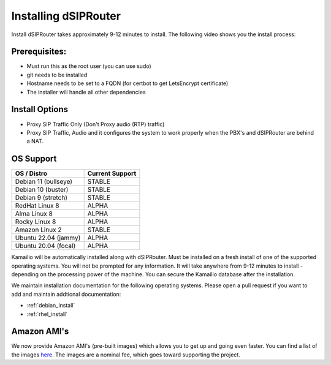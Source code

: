 .. _installing_dsiprouter:

Installing dSIPRouter
=====================

Install dSIPRouter takes approximately 9-12 minutes to install.  The following video shows you the install process:

.. raw:: html

    <div style="position: relative; padding-bottom: 56.25%; height: 0; overflow: hidden; max-width: 100%; height: auto;">
        <iframe src="https://www.youtube.com/embed/Iu4BQkL1wGc" frameborder="0" allowfullscreen style="position: absolute; top: 0; left: 0; width: 560px; height: 315px;"></iframe>
    </div>

Prerequisites:
--------------

- Must run this as the root user (you can use sudo)
- git needs to be installed
- Hostname needs to be set to a FQDN (for certbot to get LetsEncrypt certificate)
- The installer will handle all other dependencies

Install Options
----------------

- Proxy SIP Traffic Only (Don't Proxy audio (RTP) traffic)
- Proxy SIP Traffic, Audio and it configures the system to work properly when the PBX's and dSIPRouter are behind a NAT.

OS Support
----------

===================================     ================
OS / Distro                             Current Support
===================================     ================
Debian 11 (bullseye)                    STABLE
Debian 10 (buster)                      STABLE
Debian 9 (stretch)                      STABLE
RedHat Linux 8                          ALPHA
Alma Linux 8                            ALPHA
Rocky Linux 8                           ALPHA
Amazon Linux 2                          STABLE
Ubuntu 22.04 (jammy)                    ALPHA
Ubuntu 20.04 (focal)                    ALPHA
===================================     ================

Kamailio will be automatically installed along with dSIPRouter.
Must be installed on a fresh install of one of the supported operating systems.
You will not be prompted for any information.  It will take anywhere from  9-12 minutes to install - depending on the processing power of the machine. You can secure the Kamailio database after the installation.

We maintain installation documentation for the following operating systems.  Please open a pull request if you want to add and maintain addtional documentation:

- :ref:`debian_install`
- :ref:`rhel_install`

Amazon AMI's
------------

We now provide Amazon AMI's (pre-built images) which allows you to get up and going even faster.
You can find a list of the images `here <https://aws.amazon.com/marketplace/search/results?x=0&y=0&searchTerms=dsiprouter/>`_.
The images are a nominal fee, which goes toward supporting the project.
